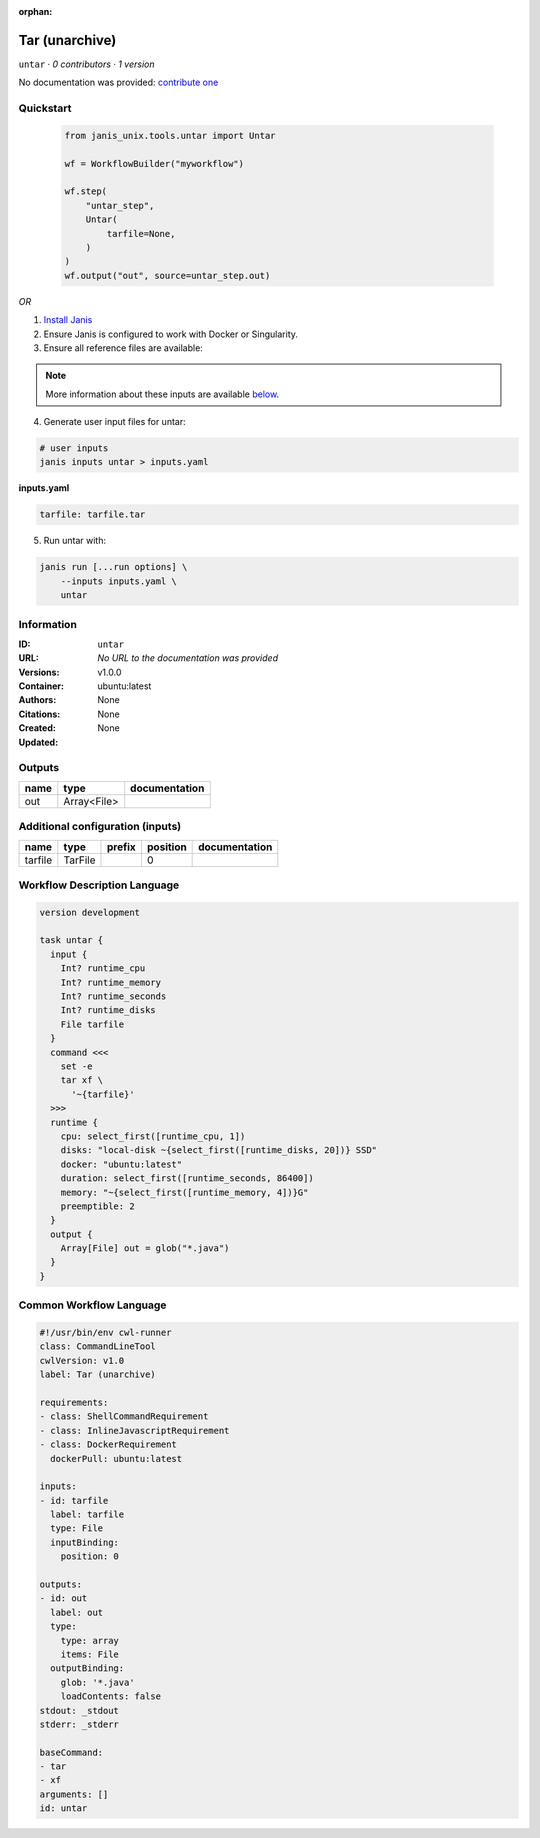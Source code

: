 :orphan:

Tar (unarchive)
=======================

``untar`` · *0 contributors · 1 version*

No documentation was provided: `contribute one <https://github.com/PMCC-BioinformaticsCore/janis-unix>`_


Quickstart
-----------

    .. code-block:: python

       from janis_unix.tools.untar import Untar

       wf = WorkflowBuilder("myworkflow")

       wf.step(
           "untar_step",
           Untar(
               tarfile=None,
           )
       )
       wf.output("out", source=untar_step.out)
    

*OR*

1. `Install Janis </tutorials/tutorial0.html>`_

2. Ensure Janis is configured to work with Docker or Singularity.

3. Ensure all reference files are available:

.. note:: 

   More information about these inputs are available `below <#additional-configuration-inputs>`_.



4. Generate user input files for untar:

.. code-block:: bash

   # user inputs
   janis inputs untar > inputs.yaml



**inputs.yaml**

.. code-block:: yaml

       tarfile: tarfile.tar




5. Run untar with:

.. code-block:: bash

   janis run [...run options] \
       --inputs inputs.yaml \
       untar





Information
------------

:ID: ``untar``
:URL: *No URL to the documentation was provided*
:Versions: v1.0.0
:Container: ubuntu:latest
:Authors: 
:Citations: None
:Created: None
:Updated: None


Outputs
-----------

======  ===========  ===============
name    type         documentation
======  ===========  ===============
out     Array<File>
======  ===========  ===============


Additional configuration (inputs)
---------------------------------

=======  =======  ========  ==========  ===============
name     type     prefix      position  documentation
=======  =======  ========  ==========  ===============
tarfile  TarFile                     0
=======  =======  ========  ==========  ===============

Workflow Description Language
------------------------------

.. code-block:: text

   version development

   task untar {
     input {
       Int? runtime_cpu
       Int? runtime_memory
       Int? runtime_seconds
       Int? runtime_disks
       File tarfile
     }
     command <<<
       set -e
       tar xf \
         '~{tarfile}'
     >>>
     runtime {
       cpu: select_first([runtime_cpu, 1])
       disks: "local-disk ~{select_first([runtime_disks, 20])} SSD"
       docker: "ubuntu:latest"
       duration: select_first([runtime_seconds, 86400])
       memory: "~{select_first([runtime_memory, 4])}G"
       preemptible: 2
     }
     output {
       Array[File] out = glob("*.java")
     }
   }

Common Workflow Language
-------------------------

.. code-block:: text

   #!/usr/bin/env cwl-runner
   class: CommandLineTool
   cwlVersion: v1.0
   label: Tar (unarchive)

   requirements:
   - class: ShellCommandRequirement
   - class: InlineJavascriptRequirement
   - class: DockerRequirement
     dockerPull: ubuntu:latest

   inputs:
   - id: tarfile
     label: tarfile
     type: File
     inputBinding:
       position: 0

   outputs:
   - id: out
     label: out
     type:
       type: array
       items: File
     outputBinding:
       glob: '*.java'
       loadContents: false
   stdout: _stdout
   stderr: _stderr

   baseCommand:
   - tar
   - xf
   arguments: []
   id: untar


